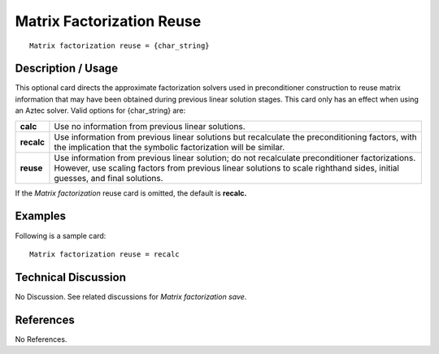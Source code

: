 ******************************
**Matrix Factorization Reuse**
******************************

::

	Matrix factorization reuse = {char_string}

-----------------------
**Description / Usage**
-----------------------

This optional card directs the approximate factorization solvers used in preconditioner
construction to reuse matrix information that may have been obtained during previous
linear solution stages. This card only has an effect when using an Aztec solver. Valid
options for {char_string} are:

==================== =====================================================================
**calc**             Use no information from previous linear solutions.
**recalc**           Use information from previous linear solutions but
                     recalculate the preconditioning factors, with the implication
                     that the symbolic factorization will be similar.
**reuse**            Use information from previous linear solution; do not
                     recalculate preconditioner factorizations. However, use
                     scaling factors from previous linear solutions to scale righthand
                     sides, initial guesses, and final solutions.
==================== =====================================================================

If the *Matrix factorization* reuse card is omitted, the default is **recalc.**

------------
**Examples**
------------

Following is a sample card:
::

	Matrix factorization reuse = recalc

-------------------------
**Technical Discussion**
-------------------------

No Discussion. See related discussions for *Matrix factorization save*.



--------------
**References**
--------------

No References.